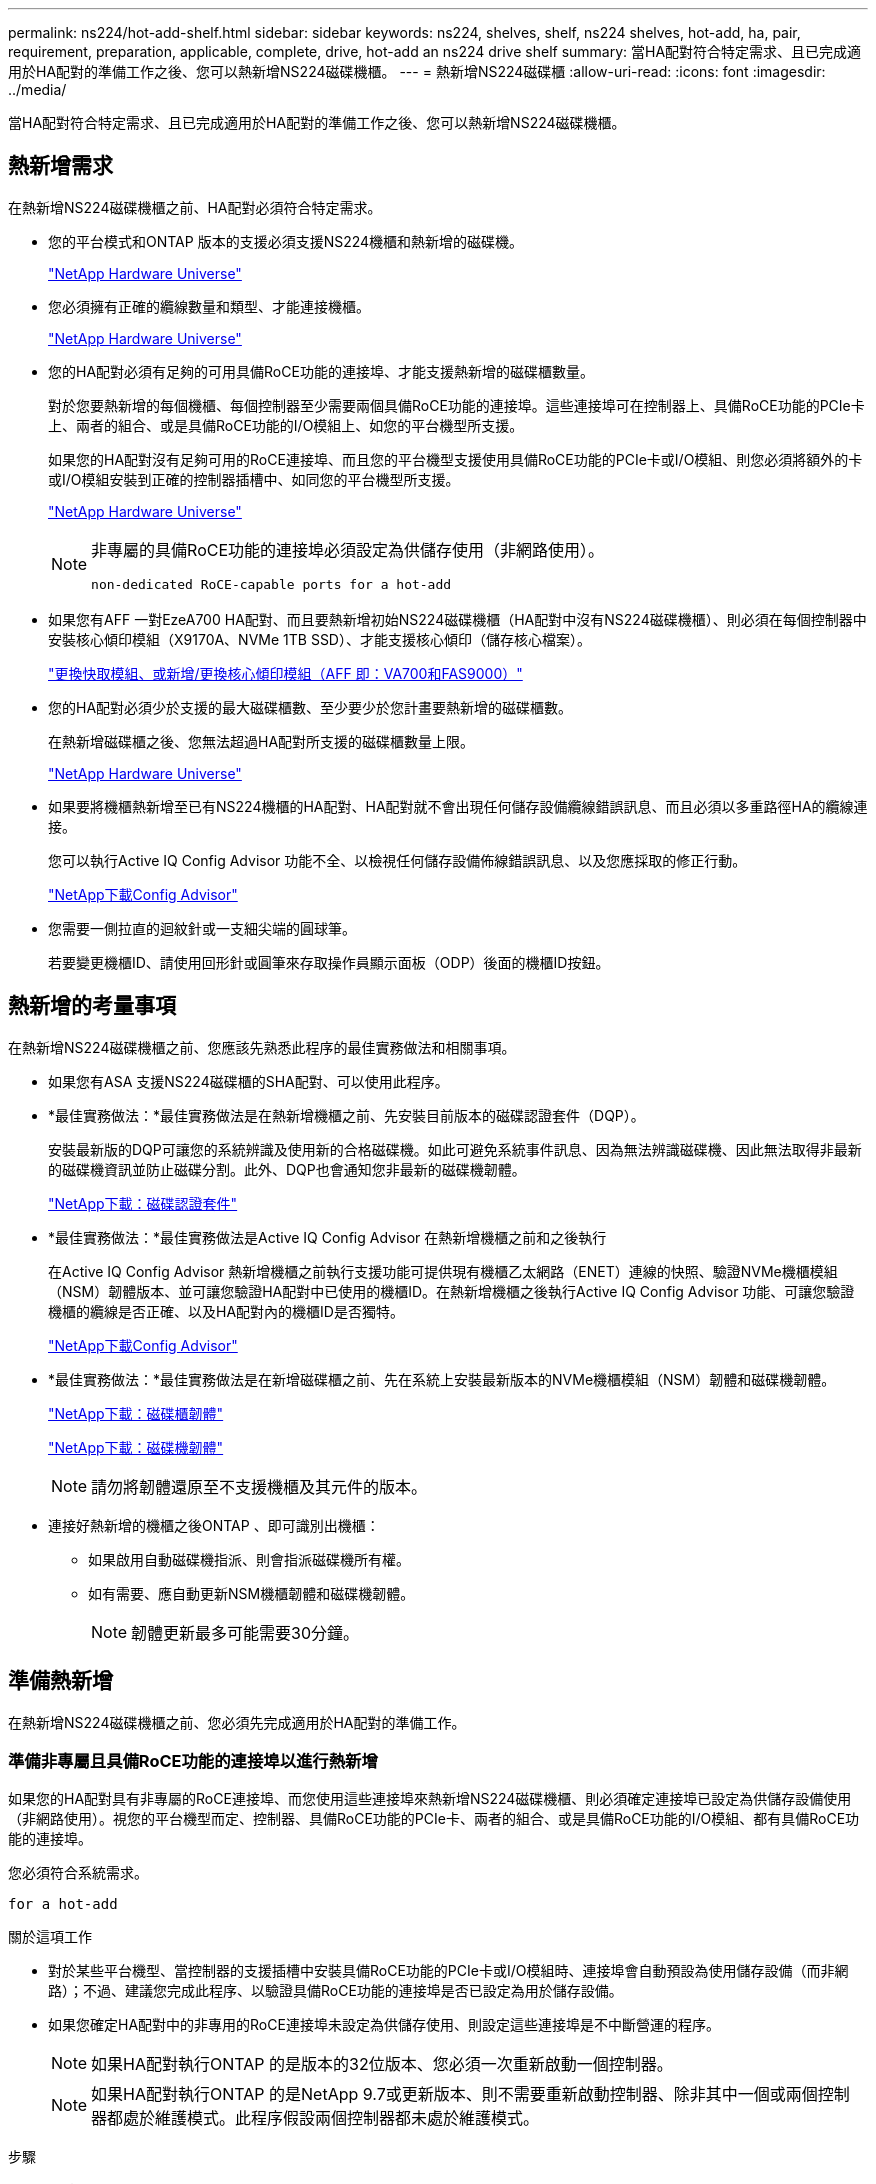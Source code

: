 ---
permalink: ns224/hot-add-shelf.html 
sidebar: sidebar 
keywords: ns224, shelves, shelf, ns224 shelves, hot-add, ha, pair, requirement, preparation, applicable, complete, drive, hot-add an ns224 drive shelf 
summary: 當HA配對符合特定需求、且已完成適用於HA配對的準備工作之後、您可以熱新增NS224磁碟機櫃。 
---
= 熱新增NS224磁碟櫃
:allow-uri-read: 
:icons: font
:imagesdir: ../media/


[role="lead"]
當HA配對符合特定需求、且已完成適用於HA配對的準備工作之後、您可以熱新增NS224磁碟機櫃。



== 熱新增需求

[role="lead"]
在熱新增NS224磁碟機櫃之前、HA配對必須符合特定需求。

* 您的平台模式和ONTAP 版本的支援必須支援NS224機櫃和熱新增的磁碟機。
+
https://hwu.netapp.com["NetApp Hardware Universe"^]

* 您必須擁有正確的纜線數量和類型、才能連接機櫃。
+
https://hwu.netapp.com["NetApp Hardware Universe"^]

* 您的HA配對必須有足夠的可用具備RoCE功能的連接埠、才能支援熱新增的磁碟櫃數量。
+
對於您要熱新增的每個機櫃、每個控制器至少需要兩個具備RoCE功能的連接埠。這些連接埠可在控制器上、具備RoCE功能的PCIe卡上、兩者的組合、或是具備RoCE功能的I/O模組上、如您的平台機型所支援。

+
如果您的HA配對沒有足夠可用的RoCE連接埠、而且您的平台機型支援使用具備RoCE功能的PCIe卡或I/O模組、則您必須將額外的卡或I/O模組安裝到正確的控制器插槽中、如同您的平台機型所支援。

+
https://hwu.netapp.com["NetApp Hardware Universe"^]

+
[NOTE]
====
非專屬的具備RoCE功能的連接埠必須設定為供儲存使用（非網路使用）。

 non-dedicated RoCE-capable ports for a hot-add

====
* 如果您有AFF 一對EzeA700 HA配對、而且要熱新增初始NS224磁碟機櫃（HA配對中沒有NS224磁碟機櫃）、則必須在每個控制器中安裝核心傾印模組（X9170A、NVMe 1TB SSD）、才能支援核心傾印（儲存核心檔案）。
+
link:../fas9000/caching-module-and-core-dump-module-replace.html["更換快取模組、或新增/更換核心傾印模組（AFF 即：VA700和FAS9000）"^]

* 您的HA配對必須少於支援的最大磁碟櫃數、至少要少於您計畫要熱新增的磁碟櫃數。
+
在熱新增磁碟櫃之後、您無法超過HA配對所支援的磁碟櫃數量上限。

+
https://hwu.netapp.com["NetApp Hardware Universe"^]

* 如果要將機櫃熱新增至已有NS224機櫃的HA配對、HA配對就不會出現任何儲存設備纜線錯誤訊息、而且必須以多重路徑HA的纜線連接。
+
您可以執行Active IQ Config Advisor 功能不全、以檢視任何儲存設備佈線錯誤訊息、以及您應採取的修正行動。

+
https://mysupport.netapp.com/site/tools/tool-eula/activeiq-configadvisor["NetApp下載Config Advisor"^]

* 您需要一側拉直的迴紋針或一支細尖端的圓球筆。
+
若要變更機櫃ID、請使用回形針或圓筆來存取操作員顯示面板（ODP）後面的機櫃ID按鈕。





== 熱新增的考量事項

[role="lead"]
在熱新增NS224磁碟機櫃之前、您應該先熟悉此程序的最佳實務做法和相關事項。

* 如果您有ASA 支援NS224磁碟櫃的SHA配對、可以使用此程序。
* *最佳實務做法：*最佳實務做法是在熱新增機櫃之前、先安裝目前版本的磁碟認證套件（DQP）。
+
安裝最新版的DQP可讓您的系統辨識及使用新的合格磁碟機。如此可避免系統事件訊息、因為無法辨識磁碟機、因此無法取得非最新的磁碟機資訊並防止磁碟分割。此外、DQP也會通知您非最新的磁碟機韌體。

+
https://mysupport.netapp.com/site/downloads/firmware/disk-drive-firmware/download/DISKQUAL/ALL/qual_devices.zip["NetApp下載：磁碟認證套件"^]

* *最佳實務做法：*最佳實務做法是Active IQ Config Advisor 在熱新增機櫃之前和之後執行
+
在Active IQ Config Advisor 熱新增機櫃之前執行支援功能可提供現有機櫃乙太網路（ENET）連線的快照、驗證NVMe機櫃模組（NSM）韌體版本、並可讓您驗證HA配對中已使用的機櫃ID。在熱新增機櫃之後執行Active IQ Config Advisor 功能、可讓您驗證機櫃的纜線是否正確、以及HA配對內的機櫃ID是否獨特。

+
https://mysupport.netapp.com/site/tools/tool-eula/activeiq-configadvisor["NetApp下載Config Advisor"^]

* *最佳實務做法：*最佳實務做法是在新增磁碟櫃之前、先在系統上安裝最新版本的NVMe機櫃模組（NSM）韌體和磁碟機韌體。
+
https://mysupport.netapp.com/site/downloads/firmware/disk-shelf-firmware["NetApp下載：磁碟櫃韌體"^]

+
https://mysupport.netapp.com/site/downloads/firmware/disk-drive-firmware["NetApp下載：磁碟機韌體"^]

+

NOTE: 請勿將韌體還原至不支援機櫃及其元件的版本。

* 連接好熱新增的機櫃之後ONTAP 、即可識別出機櫃：
+
** 如果啟用自動磁碟機指派、則會指派磁碟機所有權。
** 如有需要、應自動更新NSM機櫃韌體和磁碟機韌體。
+

NOTE: 韌體更新最多可能需要30分鐘。







== 準備熱新增

[role="lead"]
在熱新增NS224磁碟機櫃之前、您必須先完成適用於HA配對的準備工作。



=== 準備非專屬且具備RoCE功能的連接埠以進行熱新增

如果您的HA配對具有非專屬的RoCE連接埠、而您使用這些連接埠來熱新增NS224磁碟機櫃、則必須確定連接埠已設定為供儲存設備使用（非網路使用）。視您的平台機型而定、控制器、具備RoCE功能的PCIe卡、兩者的組合、或是具備RoCE功能的I/O模組、都有具備RoCE功能的連接埠。

您必須符合系統需求。

 for a hot-add

.關於這項工作
* 對於某些平台機型、當控制器的支援插槽中安裝具備RoCE功能的PCIe卡或I/O模組時、連接埠會自動預設為使用儲存設備（而非網路）；不過、建議您完成此程序、以驗證具備RoCE功能的連接埠是否已設定為用於儲存設備。
* 如果您確定HA配對中的非專用的RoCE連接埠未設定為供儲存使用、則設定這些連接埠是不中斷營運的程序。
+

NOTE: 如果HA配對執行ONTAP 的是版本的32位版本、您必須一次重新啟動一個控制器。

+

NOTE: 如果HA配對執行ONTAP 的是NetApp 9.7或更新版本、則不需要重新啟動控制器、除非其中一個或兩個控制器都處於維護模式。此程序假設兩個控制器都未處於維護模式。



.步驟
. 驗證HA配對中的非專屬連接埠是否已設定用於儲存用途：「儲存連接埠顯示」
+
您可以在任一控制器模組上輸入命令。

+
如果HA配對執行ONTAP 的是NetApp 9.8或更新版本、則非專屬連接埠會在「模式」欄中顯示「儲存」。

+
如果您的HA配對執行ONTAP 的是32或9.6、則非專用連接埠在「專用」中顯示「假」 欄位、也會在「tate」欄位中顯示「啟用」。

. 如果將非專屬連接埠設定為供儲存使用、則您必須完成此程序。
+
否則、您必須完成步驟3到6來設定連接埠。

+
[NOTE]
====
如果未將非專屬連接埠設定為供儲存使用、命令輸出會顯示下列項目：

如果HA配對執行ONTAP 的是NetApp 9.8或更新版本、非專屬連接埠會在「模式」欄位中顯示「network」（網路）。

如果您的HA配對執行ONTAP 的是NetApp的支援、則非專用連接埠在「專用」中顯示「假」 欄位、也會在「tate」欄位中顯示「停用」。

====
. 在其中一個控制器模組上設定非專用連接埠以供儲存使用：
+
您必須針對所設定的每個連接埠重複執行適用的命令。

+
[cols="1,3"]
|===
| 如果HA配對正在執行... | 然後... 


 a| 
部分9.8或更新版本ONTAP
 a| 
"torage port modify -nodE nodE name -port port name -mode storage（更改端口名稱-mode storage）"



 a| 
資訊提供ONTAP
 a| 
「torage連接埠啟用節點節點名稱-連接埠名稱」

|===
. 如果HA配對執行ONTAP 的是32個9.6、請重新啟動控制器模組、使連接埠變更生效：「System Node reboot-nodeNode name - rebooting rebooting」（系統節點重新開機-節點節點名稱-重新開機原因）
+
否則、請前往下一步。

+

NOTE: 重新開機最多可能需要15分鐘。

. 對第二個控制器模組重複步驟：
+
[cols="1,3"]
|===
| 如果HA配對正在執行... | 然後... 


 a| 
更新版本ONTAP
 a| 
.. 重複步驟3。
.. 前往步驟6。




 a| 
部分9.6 ONTAP
 a| 
.. 重複步驟3和4。
+

NOTE: 第一個控制器必須已完成重新開機。

.. 前往步驟6。


|===
. 確認兩個控制器模組上的非專屬連接埠均已設定為儲存用途：「儲存連接埠顯示」
+
您可以在任一控制器模組上輸入命令。

+
如果HA配對執行ONTAP 的是NetApp 9.8或更新版本、則非專屬連接埠會在「模式」欄中顯示「儲存」。

+
如果您的HA配對執行ONTAP 的是32或9.6、則非專用連接埠在「專用」中顯示「假」 欄位、也會在「tate」欄位中顯示「啟用」。





=== 準備AFF 一AFF 對用AFF 作熱新增第二個機櫃的功能、即用作供應器的功能

如果您有AFF 一個搭配AFF NS224磁碟機櫃的ESDESA700、ESDEA800或AFF ESDA400 HA配對、且該磁碟櫃已連接至每個控制器上一組具備RoCE功能的連接埠、則必須重新裝上磁碟櫃（安裝額外的具備RoCE功能的PCIe卡或I/O模組之後）。 在熱新增第二個機櫃之前、請先跨越每個控制器上的兩組連接埠。

.開始之前
* 您必須符合系統需求。
+
 for a hot-add

* 您必須啟用所安裝之具備RoCE功能的PCIe卡或I/O模組上的連接埠。
+
 non-dedicated RoCE-capable ports for a hot-add



.關於這項工作
* 如果您的機櫃具有多重路徑HA連線功能、則重新啟用連接埠連線是不中斷營運的程序。
+
您可以在每個控制器上的兩個連接埠集合中重新放置第一個機櫃、以便在熱新增第二個機櫃時、兩個機櫃都有更強的彈性連線能力。

* 在此程序期間、您一次移動一條纜線、以隨時維持與機櫃的連線。


.步驟
. 根據您的平台模式、可在每個控制器上的兩組連接埠之間重新連接現有機櫃的連線。
+

NOTE: 移動纜線時、從一個連接埠拔下纜線、然後將纜線插入另一個連接埠、不需要任何等待時間。

+
[cols="1,3"]
|===
| 如果您有... | 然後... 


 a| 
部分A700 HA配對AFF
 a| 

NOTE: 這些子步驟假設現有機櫃已連接至每個控制器插槽3中具有資源相容的I/O模組。

[NOTE]
====
如有需要、您可以參考兩個機櫃組態中現有單一機櫃和標註機櫃的佈線圖例。

 a hot-add shelf for an AFF A700 HA pair

====
.. 在控制器A上、將纜線從插槽3連接埠b（e3b）移至插槽7連接埠b（e7b）。
.. 在控制器B上重複相同的纜線移動




 a| 
VA800 HA配對AFF
 a| 

NOTE: 以下步驟假設現有的機櫃已連接至每個控制器插槽5中的可操作PCIe卡。

[NOTE]
====
如有需要、您可以參考兩個機櫃組態中現有單一機櫃和標註機櫃的佈線圖例。

 a hot-add shelf for an AFF A800 HA pair

====
.. 在控制器A上、將纜線從插槽5連接埠b（e5b）移至插槽3連接埠b（e3b）。
.. 在控制器B上重複相同的纜線移動




 a| 
VA400 HA配對AFF
 a| 
[NOTE]
====
如有需要、您可以參考兩個機櫃組態中現有單一機櫃和標註機櫃的佈線圖例。

 a hot-add shelf for an AFF A400 HA pair

====
.. 在控制器A上、將纜線從連接埠e0d移至插槽5連接埠b（e5b）。
.. 在控制器B上重複相同的纜線移動


|===
. 確認已正確連接的機櫃纜線。
+
如果產生任何纜線錯誤、請遵循所提供的修正行動。

+
https://mysupport.netapp.com/site/tools/tool-eula/activeiq-configadvisor["NetApp下載Config Advisor"^]





=== 準備為熱新增手動指派磁碟機擁有權

如果您要手動指派熱新增NS224磁碟機櫃的磁碟機擁有權、則必須停用已啟用的自動磁碟機指派功能。

您必須符合系統需求。

 for a hot-add

如果磁碟櫃中的磁碟機將由HA配對中的兩個控制器模組擁有、則您需要手動指派磁碟機擁有權。

.步驟
. 驗證是否已啟用自動磁碟指派：「torage disk option show」
+
您可以在任一控制器模組上輸入命令。

+
如果啟用自動磁碟指派、輸出會在「Auto assign」（自動指派）欄中顯示「On」（開啟）（針對每個控制器模組）。

. 如果已啟用自動磁碟指派、請停用此功能：「torage disk option modify -node_name -autodassign Off」（磁碟選項修改-node_name -autodassign Off）
+
您必須停用兩個控制器模組上的自動磁碟機指派。





== 安裝熱新增磁碟機櫃

[role="lead"]
安裝新的NS224磁碟機櫃時、需要將磁碟櫃安裝到機架或機櫃、連接電源線（自動開啟磁碟櫃電源）、然後設定磁碟櫃ID。

.開始之前
* 您必須符合系統需求。
+
 for a hot-add

* 您必須已完成適用的準備程序。
+
 for a hot-add



.步驟
. 使用套件包裝箱隨附的安裝傳單、安裝機櫃隨附的軌道安裝套件。
+

NOTE: 請勿將機櫃裝在法蘭上。

. 使用安裝說明將機櫃安裝並固定在支撐托架、機架或機櫃上。
+

NOTE: 滿載的NS224機櫃可重達66、78磅（30、29公斤）、需要兩個人才能舉升或使用液壓起重裝置。避免移除機櫃元件（從機櫃正面或背面）、以降低機櫃重量、因為機櫃重量會不平衡。

. 將電源線連接至機櫃、以電源線固定器固定電源線、然後將電源線連接至不同的電源供應器、以獲得恢復能力。
+
機櫃連接電源時會啟動、但沒有電源開關。當電源供應器正常運作時、雙色LED會亮起綠燈。

. 將機櫃ID設為HA配對內的唯一編號：
+
如需更詳細的指示、請參閱：

+
link:change-shelf-id.html["變更機櫃ID - NS224機櫃"^]

+
.. 取下左端蓋、找到LED右側的小孔。
.. 將回形針或類似工具的一端插入小孔、以觸及機櫃ID按鈕。
.. 按住按鈕（長達15秒）、直到數位顯示器上的第一個數字開始閃爍、然後釋放按鈕。
+

NOTE: 如果ID需要15秒以上的時間才能開始閃燈、請再次按住按鈕、確定一定要完全按下。

.. 按下並釋放按鈕、將號碼往前移、直到達到所需的0到9。
.. 重複子步驟4c和4d、設定機櫃ID的第二個編號。
+
最多可能需要三秒（而非15秒）、才能讓號碼開始閃燈。

.. 按住按鈕、直到第二個數字停止閃爍。
+
約五秒鐘後、兩個數字都會開始閃爍、ODP上的黃色LED會亮起。

.. 重新啟動機櫃、使機櫃ID生效。
+
您必須從機櫃拔下兩根電源線、等待10秒鐘、然後重新插回。

+
電源恢復供電時、二色LED會亮起綠色。







== 纜線連接磁碟機櫃以進行熱新增

[role="lead"]
您可以將每個熱新增的NS224磁碟機櫃纜線、以便每個機櫃都有兩個連線連接到HA配對中的每個控制器模組。視您要熱新增的磁碟櫃數量和平台機型而定、您可以在控制器、具備RoCE功能的PCIe卡、兩者的組合、或是具備RoCE功能的I/O模組上使用具備RoCE功能的連接埠。



=== 熱新增的纜線配置考量

熟悉正確的纜線連接器方向、以及NS224 NSM磁碟機櫃模組上連接埠的位置和標籤、有助於在熱新增的磁碟櫃佈線之前先行使用。

* 插入纜線時、連接器拉片朝上。
+
正確插入纜線時、會卡入定位。

+
連接纜線兩端之後、機櫃和控制器連接埠LK（綠色）LED會亮起。如果連接埠LNO LED未亮起、請重新拔插纜線。

+
image::../media/oie_cable_pull_tab_up.png[OIE纜線拉片向上]

* 您可以使用下列圖例來協助實際識別機櫃NSM連接埠e0a和e0b：
+
image::../media/drw_ns224_back_ports.png[DRW n224個後端連接埠]





=== 連接熱新增機櫃、以利AFF 進行AreA900 HA配對

如果需要額外的儲存空間、您可以將最多三個額外的NS224磁碟機櫃（總共四個磁碟櫃）熱新增至AFF 一對《非洲》HA配對。

.開始之前
* 您必須符合系統需求。
+
 for a hot-add

* 您必須已完成適用的準備程序。
+
 for a hot-add

* 您必須安裝磁碟櫃、開啟磁碟櫃電源、然後設定磁碟櫃ID。
+
 a drive shelf for a hot-add



.關於這項工作
* 此程序假設您的HA配對至少有一個現有的NS224磁碟櫃、而且您要熱新增最多三個額外的磁碟櫃。
* 如果您的HA配對只有一個現有的NS224磁碟櫃、則此程序假設磁碟櫃已連接至每個控制器上兩個具有RoCE功能的100GbE I/O模組。


.步驟
. 如果您要熱新增的NS224磁碟櫃是HA配對中的第二個NS224磁碟櫃、請完成下列子步驟。
+
否則、請前往下一步。

+
.. 纜線櫃NSM A連接埠e0a、用於控制器A插槽10連接埠A（E10A）。
.. 纜線櫃NSM A連接埠e0b至控制器B插槽2連接埠b（e2b）。
.. 纜線櫃NSM B連接埠e0A至控制器B插槽10連接埠A（E10A）。
.. 纜線櫃NSM B連接埠e0b至控制器A插槽2連接埠b（e2b）。


+
下圖顯示第二個機櫃纜線（和第一個機櫃）。

+
image::../media/drw_ns224_a900_2shelves.png[DRw n224 a900 2個機櫃]

. 如果您要熱新增的NS224磁碟櫃是HA配對中的第三個NS224磁碟櫃、請完成下列子步驟。
+
否則、請前往下一步。

+
.. 纜線櫃NSM A連接埠e0a、用於控制器A插槽1連接埠A（e1a）。
.. 纜線櫃NSM A連接埠e0b至控制器B插槽11連接埠b（e11b）。
.. 纜線櫃NSM B連接埠e0A至控制器B插槽1連接埠A（e1a）。
.. 纜線櫃NSM B連接埠e0b至控制器A插槽11連接埠b（e11b）。
+
下圖顯示第三個機櫃的纜線。

+
image::../media/drw_ns224_a900_3shelves.png[DRw n224 a900 3個機櫃]



. 如果您要熱新增的NS224磁碟櫃是HA配對中的第四個NS224磁碟櫃、請完成下列子步驟。
+
否則、請前往下一步。

+
.. 纜線櫃NSM A連接埠e0a、用於控制器A插槽11連接埠A（e11a）。
.. 纜線櫃NSM A連接埠e0b至控制器B插槽1連接埠b（e1b）。
.. 纜線櫃NSM B連接埠e0A至控制器B插槽11連接埠A（e11a）。
.. 纜線櫃NSM B連接埠e0b連接至控制器A插槽1連接埠b（e1b）。
+
下圖顯示第四個磁碟櫃的纜線。

+
image::../media/drw_ns224_a900_4shelves.png[DRw n224 a900 4個機櫃]



. 確認熱新增的磁碟櫃纜線正確。
+
如果產生任何纜線錯誤、請遵循所提供的修正行動。

+
https://mysupport.netapp.com/site/tools/tool-eula/activeiq-configadvisor["NetApp下載Config Advisor"]

. 如果您在準備此程序時停用了自動磁碟機指派、則需要手動指派磁碟機所有權、然後視需要重新啟用自動磁碟機指派。
+
否則、您將完成此程序。

+
 the hot-add





=== 將FAS500f或AFF FASA250 HA配對的熱新增機櫃連接起來

[role="lead"]
如果需要額外的儲存空間、您可以將NS224磁碟機櫃熱新增至FAS500f或AFF S4A250 HA配對。

.開始之前
* 您必須符合系統需求。
+
 for a hot-add

* 您必須已完成適用的準備程序。
+
 for a hot-add

* 您必須安裝磁碟櫃、開啟磁碟櫃電源、然後設定磁碟櫃ID。
+
 a drive shelf for a hot-add



從平台機箱背面看、左側的RoCE卡連接埠為連接埠「a」（e1a）、右側連接埠為連接埠「b」（e1b）。

.步驟
. 纜線連接機櫃：
+
.. 纜線櫃NSM A連接埠e0a、用於控制器A插槽1連接埠A（e1a）。
.. 纜線櫃NSM A連接埠e0b至控制器B插槽1連接埠b（e1b）。
.. 纜線櫃NSM B連接埠e0A至控制器B插槽1連接埠A（e1a）。
.. 纜線櫃NSM B連接埠e0b連接至控制器A插槽1連接埠b（e1b）。+下圖顯示機櫃佈線完成後的情形。
+
image::../media/drw_ns224_aff250_fas500f_1shelf.png[DRW n224 fas250 fas500f 1機櫃]



. 確認熱新增的磁碟櫃纜線正確。
+
如果產生任何纜線錯誤、請遵循所提供的修正行動。

+
https://mysupport.netapp.com/site/tools/tool-eula/activeiq-configadvisor["NetApp下載Config Advisor"^]

. 如果您在準備此程序時停用了自動磁碟機指派、則需要手動指派磁碟機所有權、然後視需要重新啟用自動磁碟機指派。
+
否則、您將完成此程序。

+
 the hot-add





=== 連接熱新增機櫃、以利AFF 進行AreA700 HA配對

如何在AFF 一對SzeA700 HA磁碟機櫃中連接纜線、取決於您要熱新增的磁碟櫃數量、以及控制器模組上使用的具有RoCE功能的連接埠集（一或兩個）數量。

.開始之前
* 您必須符合系統需求。
+
 for a hot-add

* 您必須已完成適用的準備程序。
+
 for a hot-add

* 您必須安裝磁碟櫃、開啟磁碟櫃電源、然後設定磁碟櫃ID。
+
 a drive shelf for a hot-add



.步驟
. 如果您在每個控制器模組上使用一組具備RoCE功能的連接埠（一個具備RoCE功能的I/O模組）熱新增一個機櫃、而且這是HA配對中唯一的NS224機櫃、請完成下列子步驟。
+
否則、請前往下一步。

+

NOTE: 本步驟假設您已在每個控制器模組的插槽3（而非插槽7）中安裝具備RoCE功能的I/O模組。

+
.. 纜線櫃NSM A連接埠e0a、用於控制插槽3連接埠a
.. 纜線櫃NSM A連接埠e0b至控制器B插槽3連接埠b.
.. 纜線櫃NSM B連接埠e0A至控制器B插槽3連接埠a
.. 纜線櫃NSM B連接埠e0b連接至控制器A插槽3連接埠b.
+
下圖顯示使用每個控制器模組中一個具備RoCE功能的I/O模組、連接一個熱新增機櫃的纜線：

+
image::../media/drw_ns224_a700_1shelf.png[DRw n224 a700 1個機櫃]



. 如果您在每個控制器模組中使用兩組具備RoCE功能的連接埠（兩個具備RoCE功能的I/O模組）熱新增一或兩個磁碟櫃、請完成適用的子步驟。
+
[cols="1,3"]
|===
| 磁碟櫃 | 纜線 


 a| 
機櫃1.
 a| 

NOTE: 這些子步驟假設您是從機櫃連接埠e0a佈線至插槽3中具有RoCE功能的I/O模組、而非插槽7開始佈線。

.. 將NSM A連接埠e0a纜線連接至控制器A插槽3連接埠a
.. 將NSM A連接埠e0b纜線連接至控制器B插槽7連接埠b.
.. 將NSM B連接埠e0A纜線連接至控制器B插槽3連接埠a
.. 將NSM B連接埠e0b纜線連接至控制器A插槽7連接埠b.
.. 如果您要熱新增第二個機櫃、請完成「'helf 2'」子步驟；否則、請前往步驟3。




 a| 
機櫃2.
 a| 

NOTE: 這些子步驟假設您是從機櫃連接埠e0a佈線至插槽7中具備RoCE功能的I/O模組、而非插槽3（與機櫃1的佈線子步驟相關）開始佈線。

.. 將NSM A連接埠e0a纜線連接至控制器A插槽7連接埠a
.. 將NSM A連接埠e0b纜線連接至控制器B插槽3連接埠b.
.. 將NSM B連接埠e0A纜線連接至控制器B插槽7連接埠a
.. 將NSM B連接埠e0b纜線連接至控制器A插槽3連接埠b.
.. 前往步驟3。


|===
+
下圖顯示第一個和第二個熱新增磁碟櫃的纜線佈線：

+
image::../media/drw_ns224_a700_2shelves.png[新南224 a700 2個磁碟櫃]

. 確認熱新增的磁碟櫃纜線正確。
+
如果產生任何纜線錯誤、請遵循所提供的修正行動。

+
https://mysupport.netapp.com/site/tools/tool-eula/activeiq-configadvisor["NetApp下載Config Advisor"^]

. 如果您在準備此程序時停用了自動磁碟機指派、則需要手動指派磁碟機所有權、然後視需要重新啟用自動磁碟機指派。
+
否則、您將完成此程序。

+
 the hot-add





=== 將熱新增機櫃連接至AFF 線纜、以供搭配使用

如何在AFF 一個SzeA800 HA配對中連接NS224磁碟機櫃的纜線、取決於您要熱新增的磁碟櫃數量、以及您在控制器模組上使用的具有RoCE功能的連接埠集（一或兩個）數量。

.開始之前
* 您必須符合系統需求。
+
 for a hot-add

* 您必須已完成適用的準備程序。
+
 for a hot-add

* 您必須安裝磁碟櫃、開啟磁碟櫃電源、然後設定磁碟櫃ID。
+
 a drive shelf for a hot-add



.步驟
. 如果您在每個控制器模組上使用一組具備RoCE功能的連接埠（一個具備RoCE功能的PCIe卡）熱新增一個機櫃、而且這是HA配對中唯一的NS224機櫃、請完成下列子步驟。
+
否則、請前往下一步。

+

NOTE: 此步驟假設您已在插槽5中安裝具備RoCE功能的PCIe卡。

+
.. 纜線櫃NSM A連接埠e0a、用於控制器A插槽5連接埠a
.. 纜線櫃NSM A連接埠e0b至控制器B插槽5連接埠b.
.. 纜線櫃NSM B連接埠e0A至控制器B插槽5連接埠a
.. 纜線櫃NSM B連接埠e0b連接至控制器A插槽5連接埠b.
+
下圖顯示每個控制器模組上使用一個具備RoCE功能的PCIe卡、連接一個熱新增機櫃的纜線：

+
image::../media/drw_ns224_a800_1shelf.png[DRw n224 a800 1機櫃]



. 如果您在每個控制器模組上使用兩組具備RoCE功能的連接埠（兩個具備RoCE功能的PCIe卡）熱新增一或兩個磁碟櫃、請完成適用的子步驟。
+

NOTE: 此步驟假設您已在插槽5和插槽3中安裝具備RoCE功能的PCIe卡。

+
[cols="1,3"]
|===
| 磁碟櫃 | 纜線 


 a| 
機櫃1.
 a| 

NOTE: 這些子步驟假設您是從機櫃連接埠e0a佈線至插槽5中具有RoCE功能的PCIe卡、而非插槽3開始佈線。

.. 將NSM A連接埠e0a纜線連接至控制器A插槽5連接埠a
.. 將NSM A連接埠e0b纜線連接至控制器B插槽3連接埠b.
.. 將NSM B連接埠e0A纜線連接至控制器B插槽5連接埠a
.. 將NSM B連接埠e0b纜線連接至控制器A插槽3連接埠b.
.. 如果您要熱新增第二個機櫃、請完成「'helf 2'」子步驟；否則、請前往步驟3。




 a| 
機櫃2.
 a| 

NOTE: 這些子步驟假設您是從機櫃連接埠e0a佈線至插槽3中具有RoCE功能的PCIe卡、而非插槽5（與機櫃1的佈線子步驟相關）開始佈線。

.. 將NSM A連接埠e0a纜線連接至控制器A插槽3連接埠a
.. 將NSM A連接埠e0b纜線連接至控制器B插槽5連接埠b.
.. 將NSM B連接埠e0A纜線連接至控制器B插槽3連接埠a
.. 將NSM B連接埠e0b纜線連接至控制器A插槽5連接埠b.
.. 前往步驟3。


|===
+
下圖顯示兩個熱新增磁碟櫃的纜線佈線：

+
image::../media/drw_ns224_a800_2shelves.png[DRw n224 a800 2個機櫃]

. 確認熱新增的磁碟櫃纜線正確。
+
如果產生任何纜線錯誤、請遵循所提供的修正行動。

+
https://mysupport.netapp.com/site/tools/tool-eula/activeiq-configadvisor["NetApp下載Config Advisor"^]

. 如果您在準備此程序時停用了自動磁碟機指派、則需要手動指派磁碟機所有權、然後視需要重新啟用自動磁碟機指派。
+
否則、您將完成此程序。

+
 the hot-add





=== 將熱新增機櫃連接至AFF 線纜、以供搭配使用

如何在AFF 一個SzeA400 HA配對中連接NS224磁碟機櫃的纜線、取決於您要熱新增的磁碟櫃數量、以及您在控制器模組上使用的具有RoCE功能的連接埠集（一或兩個）數量。

.開始之前
* 您必須符合系統需求。
+
 for a hot-add

* 您必須已完成適用的準備程序。
+
 for a hot-add

* 您必須安裝磁碟櫃、開啟磁碟櫃電源、然後設定磁碟櫃ID。
+
 a drive shelf for a hot-add



.步驟
. 如果您在每個控制器模組上使用一組具備RoCE功能的連接埠（內建具備RoCE功能的連接埠）熱新增一個機櫃、而且這是HA配對中唯一的NS224機櫃、請完成下列子步驟。
+
否則、請前往下一步。

+
.. 纜線櫃NSM A連接埠e0a至控制器A連接埠e0c。
.. 纜線櫃NSM A連接埠e0b至控制器B連接埠e0d。
.. 纜線櫃NSM B連接埠e0A至控制器B連接埠e0c。
.. 纜線櫃NSM B連接埠e0b連接至控制器A連接埠e0d。
+
下圖顯示如何使用每個控制器模組上一組具備RoCE功能的連接埠來連接一個熱新增機櫃的纜線：

+
image::../media/drw_ns224_a400_1shelf.png[DRw N224 A400 1機櫃]



. 如果您要在每個控制器模組上使用兩組具備RoCE功能的連接埠（主機板內建和PCIe卡具備RoCE功能的連接埠）熱新增一或兩個磁碟櫃、請完成下列子步驟。
+
[cols="1,3"]
|===
| 磁碟櫃 | 纜線 


 a| 
機櫃1.
 a| 
.. 將NSM A連接埠e0a連接至控制器A連接埠e0c。
.. 將NSM A連接埠e0b纜線連接至控制器B插槽5連接埠b.
.. 將NSM B連接埠e0A纜線連接至控制器B連接埠e0c。
.. 將NSM B連接埠e0b纜線連接至控制器A插槽5連接埠b.
.. 如果您要熱新增第二個機櫃、請完成「'helf 2'」子步驟；否則、請前往步驟3。




 a| 
機櫃2.
 a| 
.. 將NSM A連接埠e0a纜線連接至控制器A插槽5連接埠a
.. 將NSM A連接埠e0b纜線連接至控制器B連接埠e0d。
.. 將NSM B連接埠e0A纜線連接至控制器B插槽5連接埠a
.. 將NSM B連接埠e0b纜線連接至控制器A連接埠e0d。
.. 前往步驟3。


|===
+
下圖顯示兩個熱新增磁碟櫃的纜線佈線：

+
image::../media/drw_ns224_a400_2shelves.png[DRw n224 A400 2個機櫃]

. 確認熱新增的磁碟櫃纜線正確。
+
如果產生任何纜線錯誤、請遵循所提供的修正行動。

+
https://mysupport.netapp.com/site/tools/tool-eula/activeiq-configadvisor["NetApp下載Config Advisor"^]

. 如果您在準備此程序時停用了自動磁碟機指派、則需要手動指派磁碟機所有權、然後視需要重新啟用自動磁碟機指派。
+
否則、您將完成此程序。

+
 the hot-add





=== 將熱新增機櫃連接至AFF 線纜、以供搭配使用

需要額外儲存時、您可以將第二個NS224磁碟機櫃纜線連接至現有的HA配對。

.開始之前
* 您必須符合系統需求。
+
 for a hot-add

* 您必須已完成適用的準備程序。
+
 for a hot-add

* 您必須安裝磁碟櫃、開啟磁碟櫃電源、然後設定磁碟櫃ID。
+
 a drive shelf for a hot-add



本程序假設AFF 您的S3220 HA配對已有NS224機櫃、而且您正在熱新增第二個機櫃。

.步驟
. 將機櫃連接至控制器模組。
+
.. 將NSM A連接埠e0a連接至控制器A連接埠e0e。
.. 將NSM A連接埠e0b纜線連接至控制器B連接埠e0b。
.. 將NSM B連接埠e0A纜線連接至控制器B連接埠e0e。
.. 將NSM B連接埠e0b纜線連接至控制器A連接埠e0b。+下圖顯示熱新增機櫃（機櫃2）的佈線：
+
image::../media/drw_ns224_a320_2shelves_direct_attached.png[直接附加於DRw n224 A320 2磁碟櫃]



. 確認熱新增的磁碟櫃纜線正確。
+
如果產生任何纜線錯誤、請遵循所提供的修正行動。

+
https://mysupport.netapp.com/site/tools/tool-eula/activeiq-configadvisor["NetApp下載Config Advisor"^]

. 如果您在準備此程序時停用了自動磁碟機指派、則需要手動指派磁碟機所有權、然後視需要重新啟用自動磁碟機指派。
+
否則、您將完成此程序。

+
 the hot-add





== 完成熱新增

[role="lead"]
如果您在準備NS224磁碟機櫃熱新增時停用了自動磁碟機指派、則需要手動指派磁碟機擁有權、然後視需要重新啟用自動磁碟機指派。

您必須已依照HA配對的指示、將機櫃連接好纜線。

 a drive shelf for a hot-add

.步驟
. 顯示所有未擁有的磁碟機：「torage disk show -conter-type unallected」
+
您可以在任一控制器模組上輸入命令。

. 指派每個磁碟機：「torage disk assign -disk disk_name -Owner_name」
+
您可以在任一控制器模組上輸入命令。

+
您可以使用萬用字元一次指派多個磁碟機。

. 如有需要、請重新啟用自動磁碟指派：「儲存磁碟選項modify -node_name -autodassign on」
+
您必須在兩個控制器模組上重新啟用自動磁碟機指派。


